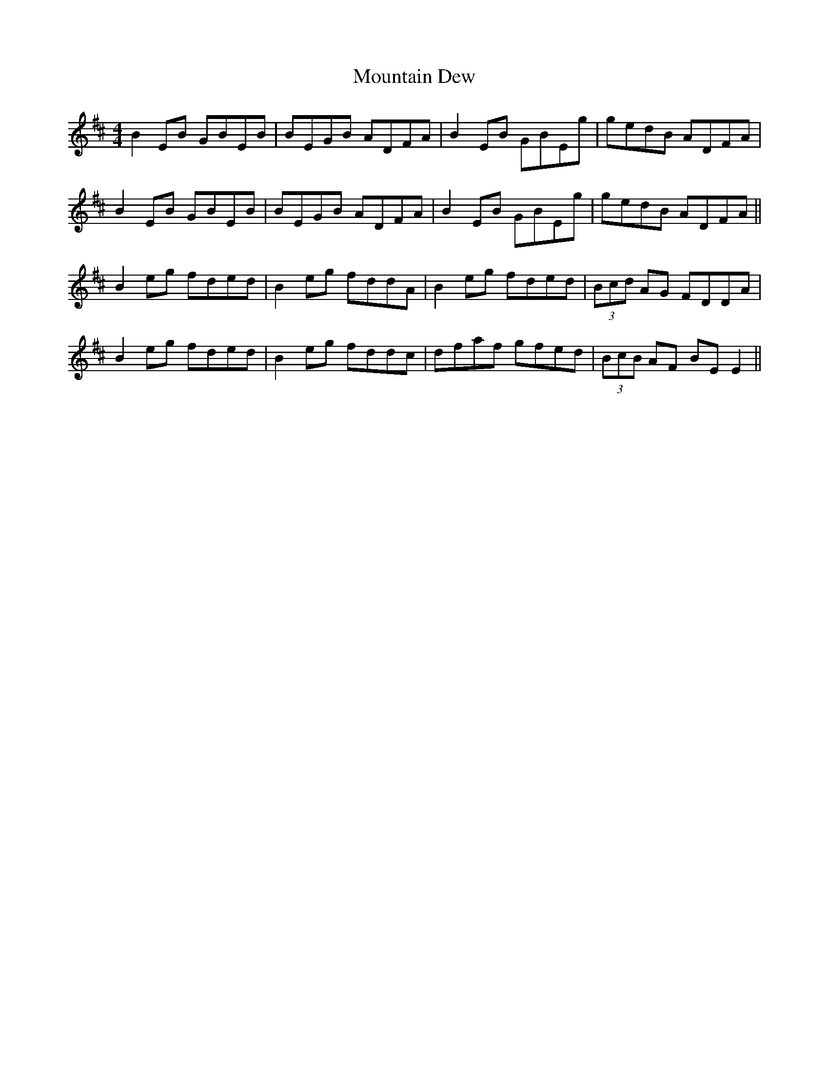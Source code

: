 X: 27886
T: Mountain Dew
R: reel
M: 4/4
K: Dmajor
B2EB GBEB|BEGB ADFA|B2EB GBEg|gedB ADFA|
B2EB GBEB|BEGB ADFA|B2EB GBEg|gedB ADFA||
B2eg fded|B2eg fddA|B2eg fded|(3Bcd AG FDDA|
B2eg fded|B2eg fddc|dfaf gfed|(3BcB AF BEE2||


